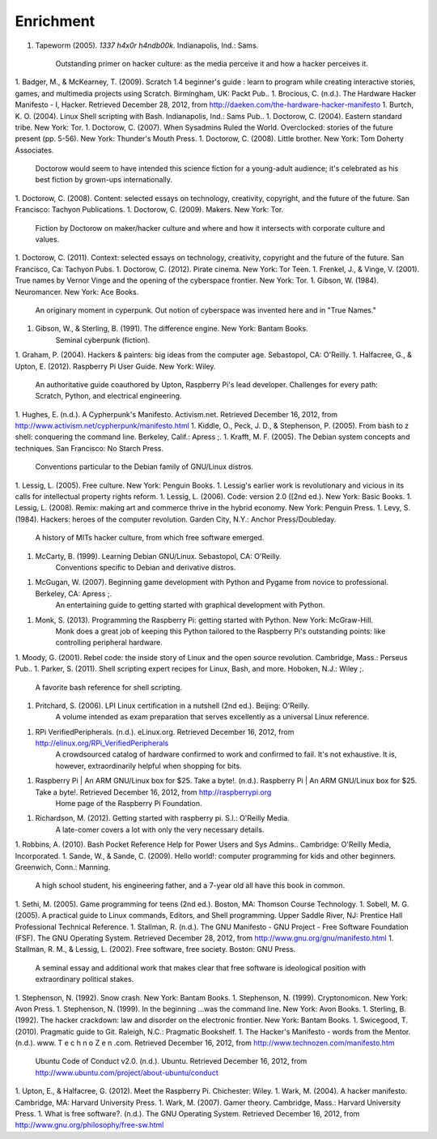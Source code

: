 Enrichment
**********

1. Tapeworm (2005). *1337 h4x0r h4ndb00k*. Indianapolis, Ind.: Sams.

	Outstanding primer on hacker culture: as the media perceive it and how a hacker perceives it.
1. Badger, M., & McKearney, T. (2009). Scratch 1.4 beginner's guide : learn to program while creating interactive stories, games, and multimedia projects using Scratch. Birmingham, UK: Packt Pub..
1. Brocious, C. (n.d.). The Hardware Hacker Manifesto - I, Hacker. Retrieved December 28, 2012, from http://daeken.com/the-hardware-hacker-manifesto
1. Burtch, K. O. (2004). Linux Shell scripting with Bash. Indianapolis, Ind.: Sams Pub..
1. Doctorow, C. (2004). Eastern standard tribe. New York: Tor.
1. Doctorow, C. (2007). When Sysadmins Ruled the World. Overclocked: stories of the future present (pp. 5-56). New York: Thunder's Mouth Press.
1. Doctorow, C. (2008). Little brother. New York: Tom Doherty Associates.
	Doctorow would seem to have intended this science fiction for a young-adult audience; it's celebrated as his best fiction by grown-ups internationally.
1. Doctorow, C. (2008). Content: selected essays on technology, creativity, copyright, and the future of the future. San Francisco: Tachyon Publications.
1. Doctorow, C. (2009). Makers. New York: Tor.
	Fiction by Doctorow on maker/hacker culture and where and how it intersects with corporate culture and values.
1. Doctorow, C. (2011). Context: selected essays on technology, creativity, copyright and the future of the future. San Francisco, Ca: Tachyon Pubs.
1. Doctorow, C. (2012). Pirate cinema. New York: Tor Teen.
1. Frenkel, J., & Vinge, V. (2001). True names by Vernor Vinge and the opening of the cyberspace frontier. New York: Tor.
1. Gibson, W. (1984). Neuromancer. New York: Ace Books.
	An originary moment in cyperpunk. Out notion of cyberspace was invented here and in "True Names."
1. Gibson, W., & Sterling, B. (1991). The difference engine. New York: Bantam Books.
	Seminal cyberpunk (fiction).
1. Graham, P. (2004). Hackers & painters: big ideas from the computer age. Sebastopol, CA: O'Reilly.
1. Halfacree, G., & Upton, E. (2012). Raspberry Pi User Guide. New York: Wiley.
	An authoritative guide coauthored by Upton, Raspberry Pi's lead developer. Challenges for every path: Scratch, Python, and electrical engineering.
1. Hughes, E. (n.d.). A Cypherpunk's Manifesto. Activism.net. Retrieved December 16, 2012, from http://www.activism.net/cypherpunk/manifesto.html
1. Kiddle, O., Peck, J. D., & Stephenson, P. (2005). From bash to z shell: conquering the command line. Berkeley, Calif.: Apress ;.
1. Krafft, M. F. (2005). The Debian system concepts and techniques. San Francisco: No Starch Press.
	Conventions particular to the Debian family of GNU/Linux distros.
1. Lessig, L. (2005). Free culture. New York: Penguin Books.
1. Lessig's earlier work is revolutionary and vicious in its calls for intellectual property rights reform.
1. Lessig, L. (2006). Code: version 2.0 ([2nd ed.). New York: Basic Books.
1. Lessig, L. (2008). Remix: making art and commerce thrive in the hybrid economy. New York: Penguin Press.
1. Levy, S. (1984). Hackers: heroes of the computer revolution. Garden City, N.Y.: Anchor Press/Doubleday.
	A history of MITs hacker culture, from which free software emerged.
1. McCarty, B. (1999). Learning Debian GNU/Linux. Sebastopol, CA: O'Reilly.
	Conventions specific to Debian and derivative distros.
1. McGugan, W. (2007). Beginning game development with Python and Pygame from novice to professional. Berkeley, CA: Apress ;.
	An entertaining guide to getting started with graphical development with Python.
1. Monk, S. (2013). Programming the Raspberry Pi: getting started with Python. New York: McGraw-Hill.
	Monk does a great job of keeping this Python tailored to the Raspberry Pi's outstanding points: like controlling peripheral hardware.
1. Moody, G. (2001). Rebel code: the inside story of Linux and the open source revolution. Cambridge, Mass.: Perseus Pub..
1. Parker, S. (2011). Shell scripting expert recipes for Linux, Bash, and more. Hoboken, N.J.: Wiley ;.
	A favorite bash reference for shell scripting.
1. Pritchard, S. (2006). LPI Linux certification in a nutshell (2nd ed.). Beijing: O'Reilly.
	A volume intended as exam preparation that serves excellently as a universal Linux reference.
1. RPi VerifiedPeripherals. (n.d.). eLinux.org. Retrieved December 16, 2012, from http://elinux.org/RPi_VerifiedPeripherals
	A crowdsourced catalog of hardware confirmed to work and confirmed to fail. It's not exhaustive. It is, however, extraordinarily helpful when shopping for bits.
1. Raspberry Pi | An ARM GNU/Linux box for $25. Take a byte!. (n.d.). Raspberry Pi | An ARM GNU/Linux box for $25. Take a byte!. Retrieved December 16, 2012, from http://raspberrypi.org
	Home page of the Raspberry Pi Foundation.
1. Richardson, M. (2012). Getting started with raspberry pi. S.l.: O'Reilly Media.
	A late-comer covers a lot with only the very necessary details.
1. Robbins, A. (2010). Bash Pocket Reference Help for Power Users and Sys Admins.. Cambridge: O'Reilly Media, Incorporated.
1. Sande, W., & Sande, C. (2009). Hello world!: computer programming for kids and other beginners. Greenwich, Conn.: Manning.
	A high school student, his engineering father, and a 7-year old all have this book in common.
1. Sethi, M. (2005). Game programming for teens (2nd ed.). Boston, MA: Thomson Course Technology.
1. Sobell, M. G. (2005). A practical guide to Linux commands, Editors, and Shell programming. Upper Saddle River, NJ: Prentice Hall Professional Technical Reference.
1. Stallman, R. (n.d.). The GNU Manifesto - GNU Project - Free Software Foundation (FSF). The GNU Operating System. Retrieved December 28, 2012, from http://www.gnu.org/gnu/manifesto.html
1. Stallman, R. M., & Lessig, L. (2002). Free software, free society. Boston: GNU Press.
	A seminal essay and additional work that makes clear that free software is ideological position with extraordinary political stakes.
1. Stephenson, N. (1992). Snow crash. New York: Bantam Books.
1. Stephenson, N. (1999). Cryptonomicon. New York: Avon Press.
1. Stephenson, N. (1999). In the beginning ...was the command line. New York: Avon Books.
1. Sterling, B. (1992). The hacker crackdown: law and disorder on the electronic frontier. New York: Bantam Books.
1. Swicegood, T. (2010). Pragmatic guide to Git. Raleigh, N.C.: Pragmatic Bookshelf.
1. The Hacker's Manifesto - words from the Mentor. (n.d.). www. T e c h n o Z e n .com. Retrieved December 16, 2012, from http://www.technozen.com/manifesto.htm
	Ubuntu Code of Conduct v2.0. (n.d.). Ubuntu. Retrieved December 16, 2012, from http://www.ubuntu.com/project/about-ubuntu/conduct
1. Upton, E., & Halfacree, G. (2012). Meet the Raspberry Pi. Chichester: Wiley.
1. Wark, M. (2004). A hacker manifesto. Cambridge, MA: Harvard University Press.
1. Wark, M. (2007). Gamer theory. Cambridge, Mass.: Harvard University Press.
1. What is free software?. (n.d.). The GNU Operating System. Retrieved December 16, 2012, from http://www.gnu.org/philosophy/free-sw.html

